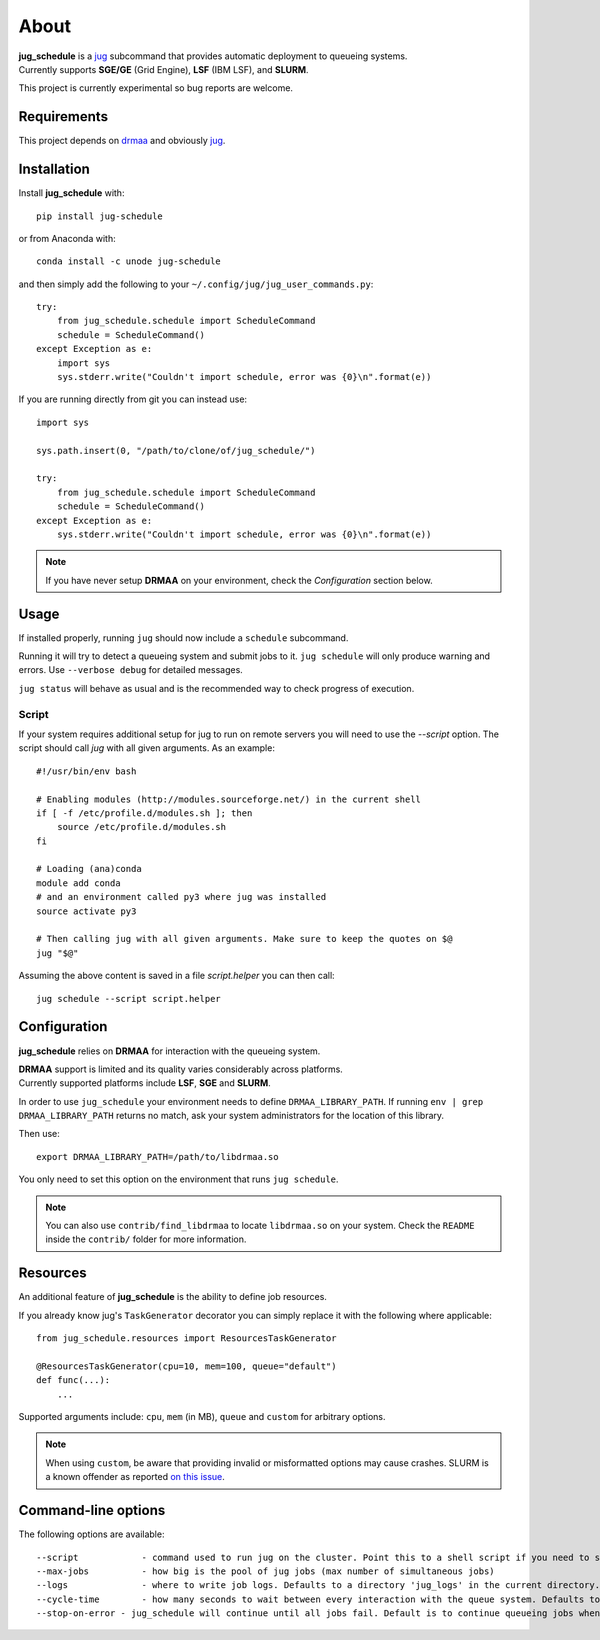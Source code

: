 About
=====

| **jug_schedule** is a `jug <https://github.com/luispedro/jug>`_ subcommand that provides automatic deployment to queueing systems.
| Currently supports **SGE/GE** (Grid Engine), **LSF** (IBM LSF), and **SLURM**.

This project is currently experimental so bug reports are welcome.

Requirements
------------

This project depends on `drmaa <https://github.com/pygridtools/drmaa-python>`_ and obviously `jug <https://github.com/luispedro/jug>`_.

Installation
------------

Install **jug_schedule** with::

    pip install jug-schedule

or from Anaconda with::

    conda install -c unode jug-schedule

and then simply add the following to your ``~/.config/jug/jug_user_commands.py``::

    try:
        from jug_schedule.schedule import ScheduleCommand
        schedule = ScheduleCommand()
    except Exception as e:
        import sys
        sys.stderr.write("Couldn't import schedule, error was {0}\n".format(e))

If you are running directly from git you can instead use::

    import sys

    sys.path.insert(0, "/path/to/clone/of/jug_schedule/")

    try:
        from jug_schedule.schedule import ScheduleCommand
        schedule = ScheduleCommand()
    except Exception as e:
        sys.stderr.write("Couldn't import schedule, error was {0}\n".format(e))

.. note::
    If you have never setup **DRMAA** on your environment, check the *Configuration* section below.

Usage
-----

If installed properly, running ``jug`` should now include a ``schedule`` subcommand.

Running it will try to detect a queueing system and submit jobs to it.
``jug schedule`` will only produce warning and errors. Use ``--verbose debug`` for detailed messages.

``jug status`` will behave as usual and is the recommended way to check progress of execution.

Script
^^^^^^

If your system requires additional setup for jug to run on remote servers you will need to use the `--script` option.
The script should call `jug` with all given arguments. As an example::

    #!/usr/bin/env bash

    # Enabling modules (http://modules.sourceforge.net/) in the current shell
    if [ -f /etc/profile.d/modules.sh ]; then
        source /etc/profile.d/modules.sh
    fi

    # Loading (ana)conda
    module add conda
    # and an environment called py3 where jug was installed
    source activate py3

    # Then calling jug with all given arguments. Make sure to keep the quotes on $@
    jug "$@"

Assuming the above content is saved in a file `script.helper` you can then call::

    jug schedule --script script.helper


Configuration
-------------

**jug_schedule** relies on **DRMAA** for interaction with the queueing system.

| **DRMAA** support is limited and its quality varies considerably across platforms.
| Currently supported platforms include **LSF**, **SGE** and **SLURM**.

In order to use ``jug_schedule`` your environment needs to define ``DRMAA_LIBRARY_PATH``.
If running ``env | grep DRMAA_LIBRARY_PATH`` returns no match, ask your system administrators for the location of this library.

Then use::

    export DRMAA_LIBRARY_PATH=/path/to/libdrmaa.so

You only need to set this option on the environment that runs ``jug schedule``.

.. note::
    You can also use ``contrib/find_libdrmaa`` to locate ``libdrmaa.so`` on your system.
    Check the ``README`` inside the ``contrib/`` folder for more information.

Resources
---------

An additional feature of **jug_schedule** is the ability to define job resources.

If you already know jug's ``TaskGenerator`` decorator you can simply replace it with the following where applicable::

    from jug_schedule.resources import ResourcesTaskGenerator

    @ResourcesTaskGenerator(cpu=10, mem=100, queue="default")
    def func(...):
        ...

Supported arguments include: ``cpu``, ``mem`` (in MB), ``queue`` and ``custom`` for arbitrary options.

.. note::
    When using ``custom``, be aware that providing invalid or misformatted options may cause crashes.
    SLURM is a known offender as reported `on this issue <https://git.io/vQzY7>`_.

Command-line options
--------------------

The following options are available::

    --script            - command used to run jug on the cluster. Point this to a shell script if you need to setup jug's environment prior to execution
    --max-jobs          - how big is the pool of jug jobs (max number of simultaneous jobs)
    --logs              - where to write job logs. Defaults to a directory 'jug_logs' in the current directory.
    --cycle-time        - how many seconds to wait between every interaction with the queue system. Defaults to 60
    --stop-on-error - jug_schedule will continue until all jobs fail. Default is to continue queueing jobs when a job fails.
